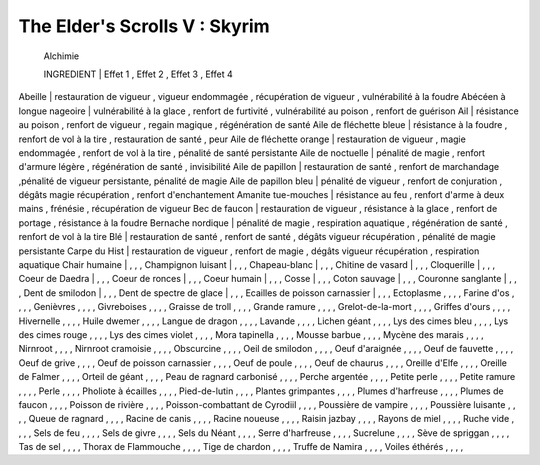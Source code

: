 -------------------------------
The Elder's Scrolls V : Skyrim
-------------------------------
	Alchimie
	
        INGREDIENT              |       Effet 1                 ,       Effet 2                 ,       Effet 3                 ,       Effet 4
Abeille                         | restauration de vigueur       , vigueur endommagée            , récupération de vigueur       , vulnérabilité à la foudre
Abécéen à longue nageoire       | vulnérabilité à la glace      , renfort de furtivité          , vulnérabilité au poison       , renfort de guérison
Ail                             | résistance au poison          , renfort de vigueur            , regain magique                , régénération de santé
Aile de fléchette bleue         | résistance à la foudre        , renfort de vol à la tire      , restauration de santé         , peur
Aile de fléchette orange        | restauration de vigueur       , magie endommagée              , renfort de vol à la tire      , pénalité de santé persistante
Aile de noctuelle               | pénalité de magie             , renfort d'armure légère       , régénération de santé         , invisibilité
Aile de papillon                | restauration de santé         , renfort de marchandage        ,pénalité de vigueur persistante, pénalité de magie
Aile de papillon bleu           | pénalité de vigueur           , renfort de conjuration        , dégâts magie récupération     , renfort d'enchantement
Amanite tue-mouches             | résistance au feu             , renfort d'arme à deux mains   , frénésie                      , récupération de vigueur
Bec de faucon                   | restauration de vigueur       , résistance à la glace         , renfort de portage            , résistance à la foudre
Bernache nordique               | pénalité de magie             , respiration aquatique         , régénération de santé         , renfort de vol à la tire
Blé                             | restauration de santé         , renfort de santé              , dégâts vigueur récupération   , pénalité de magie persistante
Carpe du Hist                   | restauration de vigueur       , renfort de magie              , dégâts vigueur récupération   , respiration aquatique
Chair humaine                   |                               ,                               ,                               ,
Champignon luisant              |                               ,                               ,                               ,
Chapeau-blanc                   |                               ,                               ,                               ,
Chitine de vasard               |                               ,                               ,                               ,
Cloquerille                     |                               ,                               ,                               ,
Coeur de Daedra                 |                               ,                               ,                               ,
Coeur de ronces                 |                               ,                               ,                               ,
Coeur humain                    |                               ,                               ,                               ,
Cosse                           |                               ,                               ,                               ,
Coton sauvage                   |                               ,                               ,                               ,
Couronne sanglante              |                               ,                               ,                               ,
Dent de smilodon                |                               ,                               ,                               ,
Dent de spectre de glace        |                               ,                               ,                               ,
Ecailles de poisson carnassier  |                               ,                               ,                               ,
Ectoplasme                      ,                               ,                               ,                               ,
Farine d'os                     ,                               ,                               ,                               ,
Genièvres                       ,                               ,                               ,                               ,
Givreboises                     ,                               ,                               ,                               ,
Graisse de troll                ,                               ,                               ,                               ,
Grande ramure                   ,                               ,                               ,                               ,
Grelot-de-la-mort               ,                               ,                               ,                               ,
Griffes d'ours                  ,                               ,                               ,                               ,
Hivernelle                      ,                               ,                               ,                               ,
Huile dwemer                    ,                               ,                               ,                               ,
Langue de dragon                ,                               ,                               ,                               ,
Lavande                         ,                               ,                               ,                               ,
Lichen géant                    ,                               ,                               ,                               ,
Lys des cimes bleu              ,                               ,                               ,                               ,
Lys des cimes rouge             ,                               ,                               ,                               ,
Lys des cimes violet            ,                               ,                               ,                               ,
Mora tapinella                  ,                               ,                               ,                               ,
Mousse barbue                   ,                               ,                               ,                               ,
Mycène des marais               ,                               ,                               ,                               ,
Nirnroot                        ,                               ,                               ,                               ,
Nirnroot cramoisie              ,                               ,                               ,                               ,
Obscurcine                      ,                               ,                               ,                               ,
Oeil de smilodon                ,                               ,                               ,                               ,
Oeuf d'araignée                 ,                               ,                               ,                               ,
Oeuf de fauvette                ,                               ,                               ,                               ,
Oeuf de grive                   ,                               ,                               ,                               ,
Oeuf de poisson carnassier      ,                               ,                               ,                               ,
Oeuf de poule                   ,                               ,                               ,                               ,
Oeuf de chaurus                 ,                               ,                               ,                               ,
Oreille d'Elfe                  ,                               ,                               ,                               ,
Oreille de Falmer               ,                               ,                               ,                               ,
Orteil de géant                 ,                               ,                               ,                               ,
Peau de ragnard carbonisé       ,                               ,                               ,                               ,
Perche argentée                 ,                               ,                               ,                               ,
Petite perle                    ,                               ,                               ,                               ,
Petite ramure                   ,                               ,                               ,                               ,
Perle                           ,                               ,                               ,                               ,
Pholiote à écailles             ,                               ,                               ,                               ,
Pied-de-lutin                   ,                               ,                               ,                               ,
Plantes grimpantes              ,                               ,                               ,                               ,
Plumes d'harfreuse              ,                               ,                               ,                               ,
Plumes de faucon                ,                               ,                               ,                               ,
Poisson de rivière              ,                               ,                               ,                               ,
Poisson-combattant de Cyrodiil  ,                               ,                               ,                               ,
Poussière de vampire            ,                               ,                               ,                               ,
Poussière luisante              ,                               ,                               ,                               ,
Queue de ragnard                ,                               ,                               ,                               ,
Racine de canis                 ,                               ,                               ,                               ,
Racine noueuse                  ,                               ,                               ,                               ,
Raisin jazbay                   ,                               ,                               ,                               ,
Rayons de miel                  ,                               ,                               ,                               ,
Ruche vide                      ,                               ,                               ,                               ,
Sels de feu                     ,                               ,                               ,                               ,
Sels de givre                   ,                               ,                               ,                               ,
Sels du Néant                   ,                               ,                               ,                               ,
Serre d'harfreuse               ,                               ,                               ,                               ,
Sucrelune                       ,                               ,                               ,                               ,
Sève de spriggan                ,                               ,                               ,                               ,
Tas de sel                      ,                               ,                               ,                               ,
Thorax de Flammouche            ,                               ,                               ,                               ,
Tige de chardon                 ,                               ,                               ,                               ,
Truffe de Namira                ,                               ,                               ,                               ,
Voiles éthérés                  ,                               ,                               ,                               ,